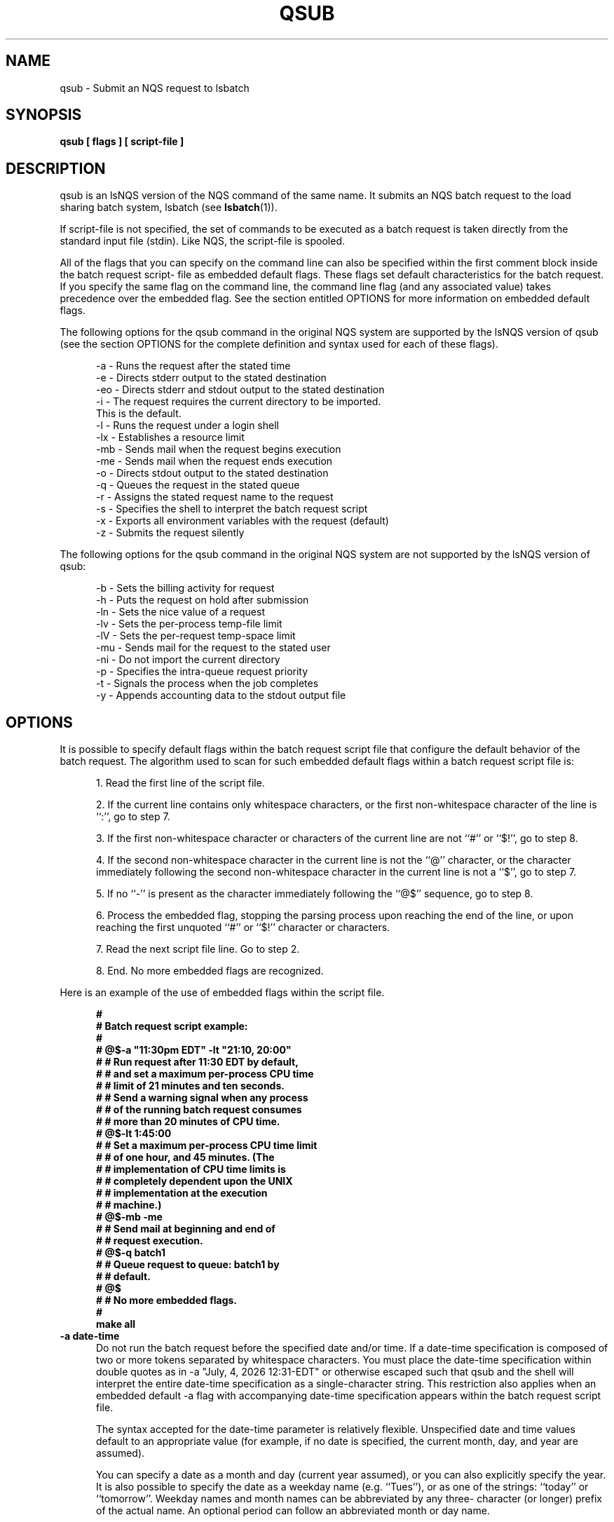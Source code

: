 .ds ]W %
.ds ]L
.TH QSUB 1 "1 August 1998"
.SH NAME
qsub \- Submit an NQS request to lsbatch
.SH SYNOPSIS
.B 
qsub [ flags ] [ script-file ]

.SH DESCRIPTION

qsub is an lsNQS version of the NQS command of the same name. It 
submits an NQS batch request to the load sharing batch system, 
lsbatch (see 
.BR lsbatch (1)).

If script-file is not specified, the set of commands to be executed as a
batch request is taken directly from the standard input file (stdin).
Like NQS, the script-file is spooled.


All of the flags that you can specify on the command line can also be
specified within the first comment block inside the batch request script-
file as embedded default flags.  These flags set default characteristics
for the batch request. If you specify the same flag on the command line,
the command line flag (and any associated value) takes precedence over the
embedded flag.  See the section entitled OPTIONS for more information on
embedded default flags.

The following options for the qsub command in the original NQS system are
supported by the lsNQS version of qsub (see the section OPTIONS for the
complete definition and syntax used for each of these flags).

.nf
.ft
.in +5n
-a  - Runs the request after the stated time
-e  - Directs stderr output to the stated destination
-eo - Directs stderr and stdout output to the stated destination
-i  - The request requires the current directory to be imported. 
      This is the default.
-l  - Runs the request under a login shell
-lx - Establishes a resource limit
-mb - Sends mail when the request begins execution
-me - Sends mail when the request ends execution
-o  - Directs stdout output to the stated destination
-q  - Queues the request in the stated queue
-r  - Assigns the stated request name to the request
-s  - Specifies the shell to interpret the batch request script
-x  - Exports all environment variables with the request (default)
-z  - Submits the request silently
.in -5n
.ft
.fi

The following options for the qsub command in the original NQS system are
not supported by the lsNQS version of qsub:

.nf
.ft
.in +5n
-b  - Sets the billing activity for request
-h  - Puts the request on hold after submission
-ln - Sets the nice value of a request
-lv - Sets the per-process temp-file limit
-lV - Sets the per-request temp-space limit
-mu - Sends mail for the request to the stated user
-ni - Do not import the current directory
-p  - Specifies the intra-queue request priority
-t  - Signals the process when the job completes
-y  - Appends accounting data to the stdout output file
.in -5n
.ft
.fi

.SH OPTIONS
It is possible to specify default flags within the batch request script
file that configure the default behavior of the batch request.  The algorithm
used to scan for such embedded default flags within a batch request
script file is:

.RS 5
1. Read the first line of the script file.

2. If the current line contains only whitespace characters, or the
first non-whitespace character of the line is ``:'', go to step 7.

3. If the first non-whitespace character or characters of the
current line are not ``#'' or ``$!'', go to step 8.

4. If the second non-whitespace character in the current line is not
the ``@'' character, or the character immediately following the
second non-whitespace character in the current line is not a
``$'', go to step 7.

5. If no ``-'' is present as the character immediately following the
``@$'' sequence, go to step 8.

6. Process the embedded flag, stopping the parsing process upon
reaching the end of the line, or upon reaching the first unquoted
``#'' or ``$!'' character or characters.

7. Read the next script file line.  Go to step 2.

8. End.  No more embedded flags are recognized.
.RE 

Here is an example of the use of embedded flags within the script file.

.nf
.ft 
.in +5n
#
#  Batch request script example:
#
#  @$-a "11:30pm EDT" -lt "21:10, 20:00"
#    # Run request after 11:30 EDT by default,
#    # and set a maximum per-process CPU time
#    # limit of 21 minutes and ten seconds.
#    # Send a warning signal when any process
#    # of the running batch request consumes
#    # more than 20 minutes of CPU time.
#  @$-lt 1:45:00
#    # Set a maximum per-process CPU time limit
#    # of one hour, and 45 minutes.  (The
#    # implementation of CPU time limits is
#    # completely dependent upon the UNIX
#    # implementation at the execution
#    # machine.)
#  @$-mb -me   
#    # Send mail at beginning and end of
#    # request execution.
#  @$-q batch1 
#    # Queue request to queue: batch1 by
#    # default.
#  @$ 
#    # No more embedded flags.
#
make all
.in -5n
.ft
.fi

.TP 5
.B -a date-time
Do not run the batch request before the specified date and/or
time.  If a date-time specification is composed of two or more
tokens separated by whitespace characters. You must place the
date-time specification within double quotes as in -a "July, 4,
2026 12:31-EDT" or otherwise escaped such that qsub and the
shell will interpret the entire date-time specification as a
single-character string.  This restriction also applies when an
embedded default -a flag with accompanying date-time specification
appears within the batch request script file.

The syntax accepted for the date-time parameter is relatively
flexible.  Unspecified date and time values default to an
appropriate value (for example, if no date is specified, the
current month, day, and year are assumed).

You can specify a date as a month and day (current year
assumed), or you can also explicitly specify the year.  It is
also possible to specify the date as a weekday name (e.g.
``Tues''), or as one of the strings: ``today'' or ``tomorrow''.
Weekday names and month names can be abbreviated by any three-
character (or longer) prefix of the actual name.  An optional
period can follow an abbreviated month or day name.

You can give the time of day specifications using a twenty-four
hour clock, or you can use the ``am'' and ``pm'' specification.
In the absence of a meridian specification, a twenty-four 
hour clock is assumed.

You must note that the time of day specification is interpreted
using the precise meridian definitions whereby ``12am'' refers
to the twenty-four hour clock time of 0:00:00, ``12m'' refers
to noon, and ``12-pm'' refers to 24:00:00.  Alternatively, the
phrases ``midnight'' and ``noon'' are accepted as time of day
specifications, where ``midnight'' refers to the time of
24:00:00.

A time zone may also appear at any point in the date-time
specification.  Thus, it is legal to say: ``April 1, 1987
13:01-PDT''.  In the absence of a time zone specification, the
local time zone is assumed, with daylight savings time being
inferred when appropriate, based on the date specified.

All alphabetic comparisons are performed in a case insensitive
fashion such that both ``WeD'' and ``weD'' refer to the day of
Wednesday.

Some valid date-time examples are:

.nf
.ft 
.in +5n
01-Jan-1986 12am, PDT
Tuesday, 23:00:00
11pm tues.
tomorrow 23:00-MST
.in -5n
.ft
.fi

.TP 5
.B -e [[/]path/] stderr-filename
Direct output generated by the batch request which is otherwise
sent to the stderr file to the named file [[/]path/] stderr-
filename.

The brackets ``['' and ``]'' enclose optional portions of the
stderr destination path and stderr-filename.

If the path/file name does not begin with a ``/'', the partial
path name is interpreted relative to the user's current working
directory when the request is submitted.

You cannot specify this flag when the -eo flag option is also
present.

If the -eo and -e [[/]path/] stderr-filename flag options are
not present, then all stderr output for the batch request is
appended to the file whose name consists of the first seven
characters of the request-name followed by the characters:
``.e''.
.TP 5
.B -eo      
Directs all output that is normally appended to the stderr file
to the stdout file for the batch request. You cannot specify
this flag when the -e [[/]path/] stderr-filename flag option is
also present.
.TP 5
.B  -i   
Some jobs may require access to files located in the directory
from which a job is submitted.  This option tells lsNQS that
the current working directory must be imported before running
this job. However, the current working directory is always
imported by lsbatch even if this flag is not present, so this
option has no effect.
.TP 5
.B -lx limit-argument
Set a resource limit.  Available limits are summarized in the
following table:

Resource Limits
Limit Option    Limited resource          Enforcement
-lc soft-limit per-process corefile size  truncation
-ld soft-limit per-process data-segment   SIGSEGV
-lf soft-limit per-process file-size      SIGXFSZ
-lm soft-limit per-process memory size    SIGSEGV
-ls soft-limit per-process stack-segment  request denied
-lt soft-limit per-process CPU time       SIGXCPU
-lw soft-limit per-process working set    paging

The per-process corefile size limit sets the maximum size of a
corefile created by a process.  The per-process data-segment
size limit sets the maximum size to which a process's data-
segment can grow.  The per-process file-size limit sets the
maximum size to which a file written  by a process can grow.
The per-process memory size limit sets the maximum amount of
memory a process can consume.  The per-process stack-segment
size limit sets the maximum size to which a process's stack-
segment can grow.  The per-process CPU time limit sets the maximum 
amount of CPU time a process can consume.  The per-process
working set size limit sets the maximum amount of physical
memory each process within a running batch request must use.

Enforcement of the limits is done by the underlying UNIX imple-
mentation, normally through termination by a signal.  Per-
process limits are enforced only on the process exceeding the
limit. Not all UNIX implementations support all the resource
limits listed above.  The qsub command will pass all the specified
limits on to the execution machine.  If a batch request
specifies a limit, and the machine on which the batch request
is eventually run does not support the enforcement of that
limit, the limit is ignored. lsNQS makes no distinction between
permanent and temporary files; all files are treated as permanent.

The `Enforcement' column of the table above indicates a sample
enforcement policy of each resource limit.

See the section LIMITS for more information on the implementation
of batch request limits and for a description of the precise 
syntax of the various limit arguments.
.TP 5
.B -me
Send mail to the user when the request has ended execution.
.TP 5
.B -o [[/]path/] stdout-filename
Direct output generated by the batch request which is otherwise
sent to the stdout file to the named file [[/]path/] stdout-
filename.

The brackets ``['' and ``]'' enclose optional portions of the
stdout destination machine, path, and stdout-filename.

If the path/filename does not begin with a ``/'', the partial
path/filename is interpreted relative to the user's current
directory when the request is submitted.

If no -o [[/]path/] stdout-filename flag is specified, then all
stdout output for the batch request is appended to the file
whose name consists of the first seven characters of the
request-name followed by the characters: ``.o''.
.TP 5
.B  -q queue-name
Specifies the queue to which the batch request is submitted.
If no -q queue-name specification is given, the request is submitted
to the default batch request of lsbatch queue as defined
by the local system administrator.
.TP 5
.B -r request-name
Assign the specified request-name to the request.  In the
absence of an explicit -r request-name specification, the
request-name defaults to the name of the script file (leading
path name removed) given on the command line.  If no script
file was given, the default request-name assigned to the
request is STDIN.

In all cases, if the request-name is found to begin with a
digit, the character ``R'' is prepended to prevent a request-
name from beginning with a digit.  All request-names are trun-
cated to a maximum length of 15 characters.
.TP 5
.B -s shell-name
Specify the absolute path name of the shell that is used to
interpret the batch request script.  In the absence of this
flag, the lsbatch system at the execution machine uses the
Bourne shell for the execution of the batch request.  lsbatch
exports all environment variables. This is the default.  When a
batch request is submitted, the user's execution environment,
such as current working directory, file creation mask, and all
the environment variables, is saved  for the execution of the
batch job.  In addition, two lsbatch environment variables are
set before starting the batch job: BJOBID and LSB_HOST. BJOBID
is set to the job ID of the job, as returned by qsub command.
LSB_HOST is set to a string listing the names of all the hosts
used by the batch job.
.TP 5
.B -z   
Submit the batch request silently.  If the request is submitted
successfully, then no message is displayed indicating this
fact.  Error messages are, however, always displayed.

If the batch request is successfully submitted, and the -z flag
has not been specified, then a unique job ID (a positive
number) is printed together with the queue to which the job has
been submitted.  You can later use this job ID to operate on
the job.
.SH QUEUE TYPES
Batch queue names and characteristics are set up by the lsbatch system
administrator.  The command qstat produces a summary of the supported
queues (see 
.BR qstat (1)).
.SH QUEUE ACCESS
lsbatch supports queue access restrictions.  For each queue, the access can
be either unrestricted or restricted.  If access is unrestricted, then any
request may enter the queue.  If access is restricted, then a request can
only enter the queue if the requester or the requester's group has been
given access to that queue.

Use 
.BR qstat (1) 
to determine who has access to a particular queue.
.SH LIMITS
lsNQS (and lsbatch) supports many batch request resource limit types that
can be applied to a batch request.  The existence of configurable resource
limits allows an lsNQS user to set resource limits within which his or her
request must execute.

The syntax used to specify a limit-value for one of the limit-flags (-lx),
is quite flexible and describes values for three general limit categories.
These three general categories respectively deal with time limits and
file/memory size limits.

All the limit-flags expect a single limit-argument.  If the limit-argument
contains any whitespace character, which will cause it to be passed to qsub
as multiple tokens, then it must be enclosed within double quotes or
otherwise escaped such that it is passed a single, character-string token.
This also applies to limit-arguments associated with limit-flags embedded
within the batch request script file.

For finite CPU time limits, the limit-value is expressed in the reasonably
obvious format:

.nf
.ft 
.in +5n
[[hours :] minutes : ] seconds [.milliseconds]
.in -5n
.ft
.fi

Whitespace can appear anywhere between the principal tokens, with the
exception that no whitespace can appear around the decimal point.  NOTE:
The milliseconds value is ignored. lsNQS only supports granularity of 1
minute for time limit. Extressive parts of the time limit smaller than 1
minute are truncated.

Example time limit-values are:

.nf
.ft
.in +5n
1234 : 58 : 21.29   - 1234 hrs 58 mins 21.290 secs

12345               - 12345 seconds

121.1               - 121.100 seconds

59:01               - 59 minutes and 1 second
.in -5n
.ft
.fi

For the finite size limits the acceptable syntax is:

.nf
.ft
.in +5n
fraction [units]
or
integer [.fraction] [units]
.in -5n
.ft
.fi

where the integer and fraction tokens represent strings of up to eight
decimal digits, denoting the obvious values.  In both cases, the units of
allocation may also be specified as one of the case insensitive strings:

.nf
.ft
.in +5n
b     - bytes
w     - words
kb    - kilobytes (2^10 bytes)
kw    - kilowords (2^10 words)
mb    - megabytes (2^20 bytes)
mw    - megawords (2^20 words)
gb    - gigabytes (2^30 bytes)
.in -5n
.ft
.fi

In the absence of any units specification, the units of bytes are assumed.
At the time, any size limit less than 1 KBytes is truncated.

For all limit types, it is possible to state that no limit must be applied.
This is done by specifying a limit-value of ``unlimited'' or any initial
substring thereof.  Whenever an infinite limit-value is specified for a
particular resource type, the batch request operates as though no explicit
limits have been placed upon the corresponding resource, other than by the
limitations of the physical hardware involved.

After each limit-value has been converted as described above, each resulting
value is then silently truncated by the limit configured to the destination queue.

Those limits are soft limits for all processes belonging to this batch
request.  A corresponding signal is sent to the process by UNIX when the
resource consumption has gone beyond the limit.
.SH CAVEATS
When a batch request is spawned, a new process-group is established such
that all processes of the request exist in the same process-group.  If the
.BR qdel (1)
command is used to send a signal to a batch request, the signal is
sent to all processes of the request in the created process-group.
However, if one or more processes of the request choose to successfully
execute a 
.BR setpgrp (2) 
system call, such processes will not receive any signals
sent by the 
.BR qdel (1) 
command.  This can lead to ``rogue'' requests whose constituent processes 
must be killed by other means such as the
.BR kill (1) 
command.
.SH SEE ALSO
.BR lsnqs (1), 
.BR qdel (1), 
.BR qstat (1)


